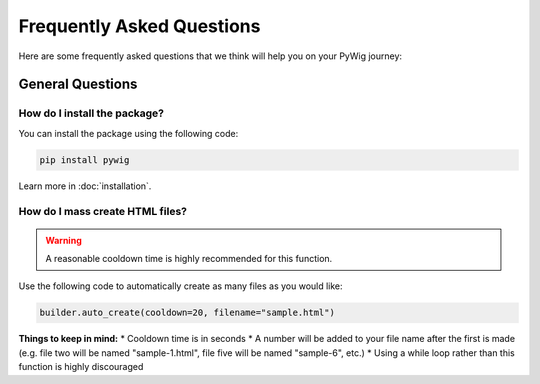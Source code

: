 Frequently Asked Questions
===========================

Here are some frequently asked questions that we think will help you on your PyWig journey:

.. contents:: Table of FAQ Contents:
  
  :local:
  
General Questions
------------------

How do I install the package?
~~~~~~~~~~~~~~~~~~~~~~~~~~~~~~

You can install the package using the following code:

.. code-block:: console

  pip install pywig
  
Learn more in :doc:`installation`.

How do I mass create HTML files?
~~~~~~~~~~~~~~~~~~~~~~~~~~~~~~~~~~~

.. warning::

  A reasonable cooldown time is highly recommended for this function.
  
Use the following code to automatically create as many files as you would like:

.. code-block:: python

  builder.auto_create(cooldown=20, filename="sample.html")
  
**Things to keep in mind:**
* Cooldown time is in seconds
* A number will be added to your file name after the first is made (e.g. file two will be named "sample-1.html", file five will be named "sample-6", etc.)
* Using a while loop rather than this function is highly discouraged

